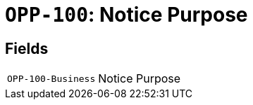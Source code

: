 = `OPP-100`: Notice Purpose
:navtitle: Business Terms

[horizontal]

== Fields
[horizontal]
  `OPP-100-Business`:: Notice Purpose

